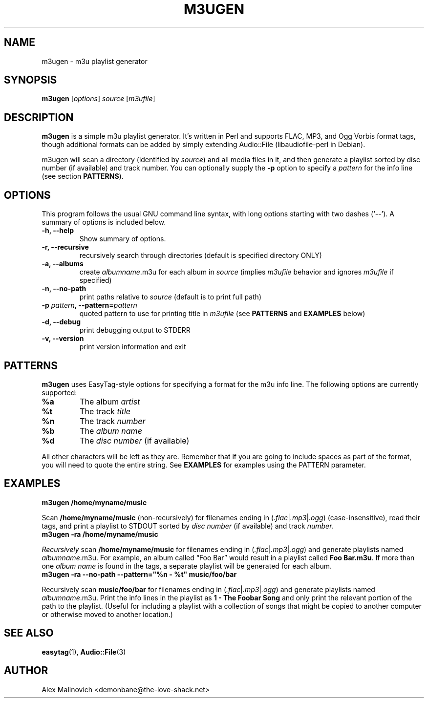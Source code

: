 .\"                                      Hey, EMACS: -*- nroff -*-
.\" First parameter, NAME, should be all caps
.\" Second parameter, SECTION, should be 1-8, maybe w/ subsection
.\" other parameters are allowed: see man(7), man(1)
.TH M3UGEN 1 "March  9, 2007"
.\" Please adjust this date whenever revising the manpage.
.\"
.\" Some roff macros, for reference:
.\" .nh        disable hyphenation
.\" .hy        enable hyphenation
.\" .ad l      left justify
.\" .ad b      justify to both left and right margins
.\" .nf        disable filling
.\" .fi        enable filling
.\" .br        insert line break
.\" .sp <n>    insert n+1 empty lines
.\" for manpage-specific macros, see man(7)
.SH NAME
m3ugen \- m3u playlist generator
.SH SYNOPSIS
.B m3ugen
.RI [ options ] " source " [ m3ufile ]
.SH DESCRIPTION
.B m3ugen
is a simple m3u playlist generator. It's written in Perl and supports FLAC, MP3, and Ogg Vorbis format tags, though additional formats can be added by simply extending Audio::File (libaudiofile-perl in Debian).

m3ugen will scan a directory (identified by 
.IR source )
and all media files in it, and then generate a playlist sorted by disc number (if available) and track number. You can optionally supply the
.B -p
option to specify a
.I pattern
for the info line (see section
.BR PATTERNS ).
.PP
.\" TeX users may be more comfortable with the \fB<whatever>\fP and
.\" \fI<whatever>\fP escape sequences to invode bold face and italics, 
.\" respectively.
.\"fBogmrip\fP is a program that...
.SH OPTIONS
This program follows the usual GNU command line syntax, with long
options starting with two dashes (`--').
A summary of options is included below.
.TP
.B \-h, \-\-help
Show summary of options.
.TP
.B \-r, \-\-recursive
recursively search through directories (default is specified directory ONLY)
.TP
.B \-a, \-\-albums
create
.IR albumname .m3u
for each album in
.I source
(implies
.I m3ufile
behavior and ignores
.I m3ufile
if specified)
.TP 
.B \-n, \-\-no\-path
print paths relative to
.I source
(default is to print full path)
.TP
.BI \-p " pattern" ", \-\-pattern=" pattern
quoted pattern to use for printing title in
.I m3ufile
.RB (see " PATTERNS " and " EXAMPLES " below)
.TP
.B \-d, \-\-debug
print debugging output to STDERR
.TP
.B \-v, \-\-version
print version information and exit
.SH PATTERNS
.B m3ugen
uses EasyTag-style options for specifying a format for the m3u info line. The following options are currently supported:
.TP 
.B %a
The album
.I artist
.TP
.B %t
The track
.I title
.TP
.B %n
The track
.I number
.TP
.B %b
The
.I album name
.TP
.B %d
The
.I disc number
(if available)
.PP
All other characters will be left as they are. Remember that if you are going to include spaces as part of the format, you will need to quote the entire string. See
.B EXAMPLES
for examples using the PATTERN parameter.
.SH EXAMPLES
.TP
.B m3ugen /home/myname/music
.PP
Scan
.B /home/myname/music
(non-recursively) for filenames ending in
.RI ( .flac | .mp3 | .ogg )
(case-insensitive), read their tags, and print a playlist to STDOUT sorted by
.I disc number
(if available) and track
.I number.
.TP
.B m3ugen -ra /home/myname/music
.PP
.I Recursively
scan
.B /home/myname/music
for filenames ending in
.RI ( .flac | .mp3 | .ogg )
and generate playlists named
.IR albumname .m3u.
For example, an album called 
\*(lqFoo Bar\*(rq
would result in a playlist called
.BR "Foo Bar.m3u" .
If more than one
.I album name
is found in the tags, a separate playlist will be generated for each album.
.TP
.B m3ugen -ra --no-path --pattern="%n - %t" music/foo/bar
.PP
Recursively scan
.B music/foo/bar
for filenames ending in
.RI ( .flac | .mp3 | .ogg )
and generate playlists named
.IR albumname .m3u.
Print the info lines in the playlist as
.B 1 - The Foobar Song
and only print the relevant portion of the path to the playlist. (Useful for including a playlist with a collection of songs that might be copied to another computer or otherwise moved to another location.)
.SH SEE ALSO
.BR easytag (1),
.BR Audio::File (3)
.SH AUTHOR
Alex Malinovich <demonbane@the-love-shack.net>

